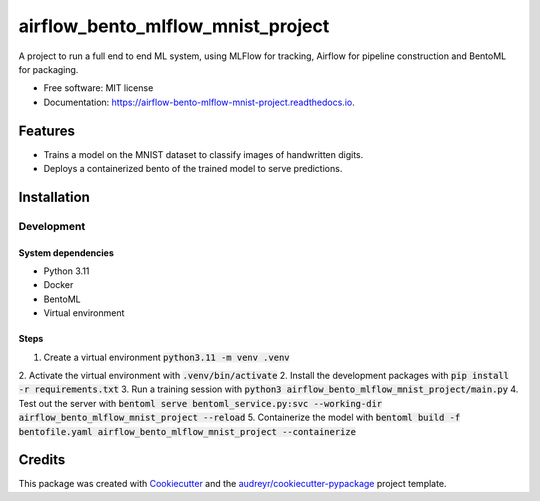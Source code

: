 ==================================
airflow_bento_mlflow_mnist_project
==================================


.. image:: https://img.shields.io/pypi/v/airflow_bento_mlflow_mnist_project.svg
        :target: https://pypi.python.org/pypi/airflow_bento_mlflow_mnist_project

.. image:: https://img.shields.io/travis/ekwska/airflow_bento_mlflow_mnist_project.svg
        :target: https://travis-ci.com/ekwska/airflow_bento_mlflow_mnist_project

.. image:: https://readthedocs.org/projects/airflow-bento-mlflow-mnist-project/badge/?version=latest
        :target: https://airflow-bento-mlflow-mnist-project.readthedocs.io/en/latest/?version=latest
        :alt: Documentation Status




A project to run a full end to end ML system, using MLFlow for tracking, Airflow for pipeline construction and BentoML for packaging.


* Free software: MIT license
* Documentation: https://airflow-bento-mlflow-mnist-project.readthedocs.io.


Features
--------

* Trains a model on the MNIST dataset to classify images of handwritten digits.
* Deploys a containerized bento of the trained model to serve predictions.

Installation
------------

Development
###########

System dependencies
*******************

- Python 3.11
- Docker
- BentoML
- Virtual environment

Steps
*****

1. Create a virtual environment :code:`python3.11 -m venv .venv`
2. Activate the virtual environment with :code:`.venv/bin/activate`
2. Install the development packages with :code:`pip install -r requirements.txt`
3. Run a training session with :code:`python3 airflow_bento_mlflow_mnist_project/main.py`
4. Test out the server with :code:`bentoml serve bentoml_service.py:svc --working-dir airflow_bento_mlflow_mnist_project --reload`
5. Containerize the model with :code:`bentoml build -f bentofile.yaml airflow_bento_mlflow_mnist_project --containerize`


Credits
-------

This package was created with Cookiecutter_ and the `audreyr/cookiecutter-pypackage`_ project template.

.. _Cookiecutter: https://github.com/audreyr/cookiecutter
.. _`audreyr/cookiecutter-pypackage`: https://github.com/audreyr/cookiecutter-pypackage
